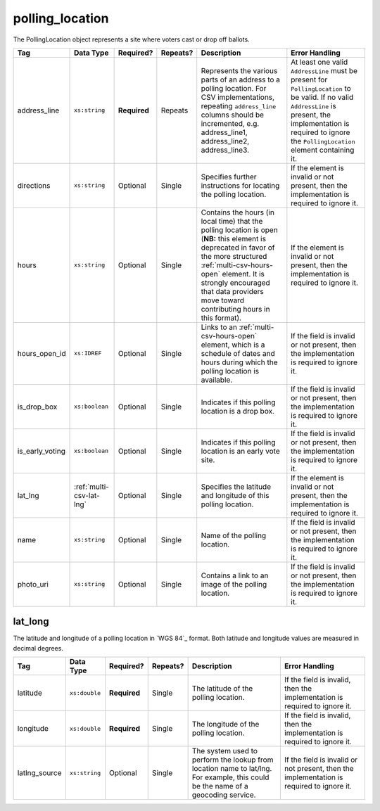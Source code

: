 .. This file is auto-generated.  Do not edit it by hand!

.. _multi-csv-polling-location:

polling_location
================

The PollingLocation object represents a site where voters cast or drop off ballots.

+-----------------+--------------------------+--------------+--------------+------------------------------------------+------------------------------------------+
| Tag             | Data Type                | Required?    | Repeats?     | Description                              | Error Handling                           |
+=================+==========================+==============+==============+==========================================+==========================================+
| address_line    | ``xs:string``            | **Required** | Repeats      | Represents the various parts of an       | At least one valid ``AddressLine`` must  |
|                 |                          |              |              | address to a polling location. For CSV   | be present for ``PollingLocation`` to be |
|                 |                          |              |              | implementations, repeating               | valid. If no valid ``AddressLine`` is    |
|                 |                          |              |              | ``address_line`` columns should be       | present, the implementation is required  |
|                 |                          |              |              | incremented, e.g. address_line1,         | to ignore the ``PollingLocation``        |
|                 |                          |              |              | address_line2, address_line3.            | element containing it.                   |
+-----------------+--------------------------+--------------+--------------+------------------------------------------+------------------------------------------+
| directions      | ``xs:string``            | Optional     | Single       | Specifies further instructions for       | If the element is invalid or not         |
|                 |                          |              |              | locating the polling location.           | present, then the implementation is      |
|                 |                          |              |              |                                          | required to ignore it.                   |
+-----------------+--------------------------+--------------+--------------+------------------------------------------+------------------------------------------+
| hours           | ``xs:string``            | Optional     | Single       | Contains the hours (in local time) that  | If the element is invalid or not         |
|                 |                          |              |              | the polling location is open (**NB:**    | present, then the implementation is      |
|                 |                          |              |              | this element is deprecated in favor of   | required to ignore it.                   |
|                 |                          |              |              | the more structured                      |                                          |
|                 |                          |              |              | :ref:`multi-csv-hours-open` element. It  |                                          |
|                 |                          |              |              | is strongly encouraged that data         |                                          |
|                 |                          |              |              | providers move toward contributing hours |                                          |
|                 |                          |              |              | in this format).                         |                                          |
+-----------------+--------------------------+--------------+--------------+------------------------------------------+------------------------------------------+
| hours_open_id   | ``xs:IDREF``             | Optional     | Single       | Links to an :ref:`multi-csv-hours-open`  | If the field is invalid or not present,  |
|                 |                          |              |              | element, which is a schedule of dates    | then the implementation is required to   |
|                 |                          |              |              | and hours during which the polling       | ignore it.                               |
|                 |                          |              |              | location is available.                   |                                          |
+-----------------+--------------------------+--------------+--------------+------------------------------------------+------------------------------------------+
| is_drop_box     | ``xs:boolean``           | Optional     | Single       | Indicates if this polling location is a  | If the field is invalid or not present,  |
|                 |                          |              |              | drop box.                                | then the implementation is required to   |
|                 |                          |              |              |                                          | ignore it.                               |
+-----------------+--------------------------+--------------+--------------+------------------------------------------+------------------------------------------+
| is_early_voting | ``xs:boolean``           | Optional     | Single       | Indicates if this polling location is an | If the field is invalid or not present,  |
|                 |                          |              |              | early vote site.                         | then the implementation is required to   |
|                 |                          |              |              |                                          | ignore it.                               |
+-----------------+--------------------------+--------------+--------------+------------------------------------------+------------------------------------------+
| lat_lng         | :ref:`multi-csv-lat-lng` | Optional     | Single       | Specifies the latitude and longitude of  | If the element is invalid or not         |
|                 |                          |              |              | this polling location.                   | present, then the implementation is      |
|                 |                          |              |              |                                          | required to ignore it.                   |
+-----------------+--------------------------+--------------+--------------+------------------------------------------+------------------------------------------+
| name            | ``xs:string``            | Optional     | Single       | Name of the polling location.            | If the field is invalid or not present,  |
|                 |                          |              |              |                                          | then the implementation is required to   |
|                 |                          |              |              |                                          | ignore it.                               |
+-----------------+--------------------------+--------------+--------------+------------------------------------------+------------------------------------------+
| photo_uri       | ``xs:string``            | Optional     | Single       | Contains a link to an image of the       | If the field is invalid or not present,  |
|                 |                          |              |              | polling location.                        | then the implementation is required to   |
|                 |                          |              |              |                                          | ignore it.                               |
+-----------------+--------------------------+--------------+--------------+------------------------------------------+------------------------------------------+

.. code-block:: csv-table
   :linenos:


    id,name,address_line,directions,hours,photo_uri,hours_open_id,is_drop_box,is_early_voting,latitude,longitude,latlng_source
    poll001,ALBERMARLE HIGH SCHOOL","2775 Hydraulic Rd Charlottesville, VA 22901,Use back door,7am-8pm,www.picture.com,ho001,false,true,38.0754627,78.5014875,Google Maps
    poll002,Public Library, Main St Denver,next to the checkout counter,7am-8pm,www.picture.com,,false,true,38.0754627,78.5014875,Google Maps
    poll003,Historic Society,,wheelchair entrance,7am-8pm,www.picture.com,,false,true,,,
    poll004,Community Center,,behind the big oak tree,7am-8pm,www.picture.com,,false,true,,,


.. _multi-csv-lat-lng:

lat_long
--------

The latitude and longitude of a polling location in `WGS 84`_ format. Both
latitude and longitude values are measured in decimal degrees.

+---------------+---------------+--------------+--------------+------------------------------------------+------------------------------------------+
| Tag           | Data Type     | Required?    | Repeats?     | Description                              | Error Handling                           |
+===============+===============+==============+==============+==========================================+==========================================+
| latitude      | ``xs:double`` | **Required** | Single       | The latitude of the polling location.    | If the field is invalid, then the        |
|               |               |              |              |                                          | implementation is required to ignore it. |
+---------------+---------------+--------------+--------------+------------------------------------------+------------------------------------------+
| longitude     | ``xs:double`` | **Required** | Single       | The longitude of the polling location.   | If the field is invalid, then the        |
|               |               |              |              |                                          | implementation is required to ignore it. |
+---------------+---------------+--------------+--------------+------------------------------------------+------------------------------------------+
| latlng_source | ``xs:string`` | Optional     | Single       | The system used to perform the lookup    | If the field is invalid or not present,  |
|               |               |              |              | from location name to lat/lng. For       | then the implementation is required to   |
|               |               |              |              | example, this could be the name of a     | ignore it.                               |
|               |               |              |              | geocoding service.                       |                                          |
+---------------+---------------+--------------+--------------+------------------------------------------+------------------------------------------+
